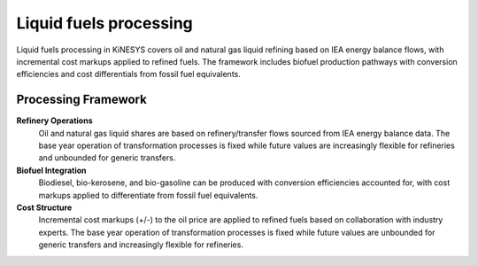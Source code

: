 ########################
Liquid fuels processing
########################

Liquid fuels processing in KiNESYS covers oil and natural gas liquid refining based on IEA energy balance flows, with incremental cost markups applied to refined fuels. The framework includes biofuel production pathways with conversion efficiencies and cost differentials from fossil fuel equivalents.

Processing Framework
====================

**Refinery Operations**
    Oil and natural gas liquid shares are based on refinery/transfer flows sourced from IEA energy balance data. The base year operation of transformation processes is fixed while future values are increasingly flexible for refineries and unbounded for generic transfers.

**Biofuel Integration**
    Biodiesel, bio-kerosene, and bio-gasoline can be produced with conversion efficiencies accounted for, with cost markups applied to differentiate from fossil fuel equivalents.

**Cost Structure**
    Incremental cost markups (+/-) to the oil price are applied to refined fuels based on collaboration with industry experts. The base year operation of transformation processes is fixed while future values are unbounded for generic transfers and increasingly flexible for refineries.